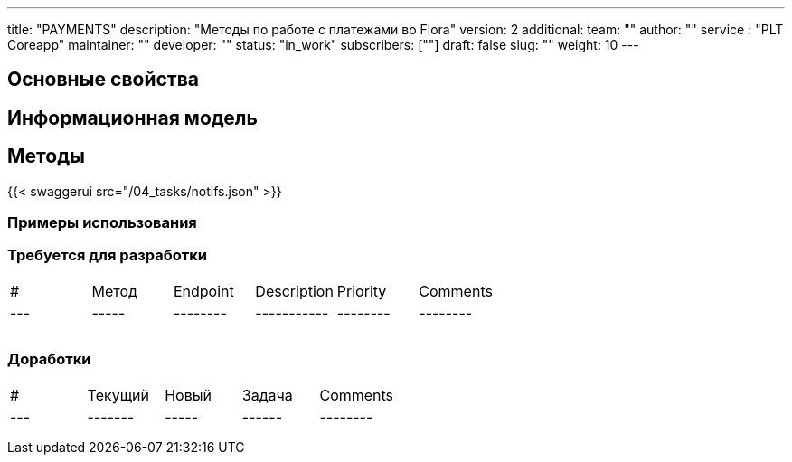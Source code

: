 ---
title: "PAYMENTS"
description: "Методы по работе с платежами во Flora"
version: 2
additional:
    team: ""
    author: ""
    service : "PLT Coreapp"
    maintainer: ""
    developer: ""
    status: "in_work"
    subscribers: [""]
draft: false
slug: ""
weight: 10
---




== Основные свойства


== Информационная модель

```json

```

== Методы

{{< swaggerui src="/04_tasks/notifs.json" >}}

=== Примеры использования



=== Требуется для разработки
|===
| #   | Метод | Endpoint | Description | Priority | Comments |
| --- | ----- | -------- | ----------- | -------- | -------- |
|     |       |          |             |          |          |
|     |       |          |             |          |          |
|     |       |          |             |          |          |
|===

=== Доработки
|===
| #   | Текущий | Новый | Задача | Comments |
| --- | ------- | ----- | ------ | -------- |
|     |         |       |        |          |
|     |         |       |        |          |
|     |         |       |        |          |
|===